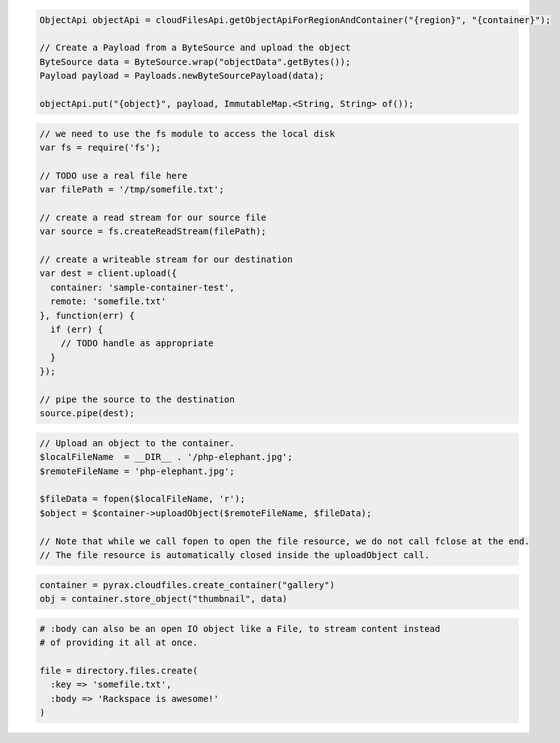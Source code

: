 .. code-block:: java

  ObjectApi objectApi = cloudFilesApi.getObjectApiForRegionAndContainer("{region}", "{container}");

  // Create a Payload from a ByteSource and upload the object
  ByteSource data = ByteSource.wrap("objectData".getBytes());
  Payload payload = Payloads.newByteSourcePayload(data);

  objectApi.put("{object}", payload, ImmutableMap.<String, String> of());

.. code-block:: javascript

  // we need to use the fs module to access the local disk
  var fs = require('fs');

  // TODO use a real file here
  var filePath = '/tmp/somefile.txt';

  // create a read stream for our source file
  var source = fs.createReadStream(filePath);

  // create a writeable stream for our destination
  var dest = client.upload({
    container: 'sample-container-test',
    remote: 'somefile.txt'
  }, function(err) {
    if (err) {
      // TODO handle as appropriate
    }
  });

  // pipe the source to the destination
  source.pipe(dest);

.. code-block:: php

  // Upload an object to the container.
  $localFileName  = __DIR__ . '/php-elephant.jpg';
  $remoteFileName = 'php-elephant.jpg';
  
  $fileData = fopen($localFileName, 'r');
  $object = $container->uploadObject($remoteFileName, $fileData);
  
  // Note that while we call fopen to open the file resource, we do not call fclose at the end.
  // The file resource is automatically closed inside the uploadObject call.

.. code-block:: python

  container = pyrax.cloudfiles.create_container("gallery")
  obj = container.store_object("thumbnail", data)

.. code-block:: ruby

  # :body can also be an open IO object like a File, to stream content instead
  # of providing it all at once.

  file = directory.files.create(
    :key => 'somefile.txt',
    :body => 'Rackspace is awesome!'
  )


